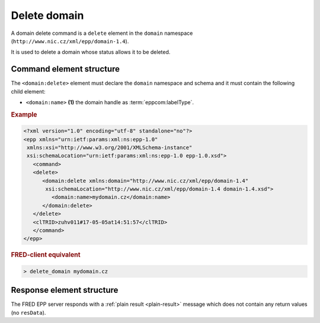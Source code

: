 
.. index::
   pair: delete; domain

Delete domain
==============

A domain delete command is a ``delete`` element in the ``domain`` namespace
(``http://www.nic.cz/xml/epp/domain-1.4``).

It is used to delete a domain whose status allows it to be deleted.

.. index:: Ⓔdelete, Ⓔid

Command element structure
-------------------------

The ``<domain:delete>`` element must declare the ``domain`` namespace
and schema and it must contain the following child element:

* ``<domain:name>`` **(1)** the domain handle as :term:`eppcom:labelType`.

.. rubric:: Example

.. code-block:: xml

   <?xml version="1.0" encoding="utf-8" standalone="no"?>
   <epp xmlns="urn:ietf:params:xml:ns:epp-1.0"
    xmlns:xsi="http://www.w3.org/2001/XMLSchema-instance"
    xsi:schemaLocation="urn:ietf:params:xml:ns:epp-1.0 epp-1.0.xsd">
      <command>
      <delete>
         <domain:delete xmlns:domain="http://www.nic.cz/xml/epp/domain-1.4"
          xsi:schemaLocation="http://www.nic.cz/xml/epp/domain-1.4 domain-1.4.xsd">
            <domain:name>mydomain.cz</domain:name>
         </domain:delete>
      </delete>
      <clTRID>zuhv011#17-05-05at14:51:57</clTRID>
      </command>
   </epp>

.. rubric:: FRED-client equivalent

.. code-block:: shell

   > delete_domain mydomain.cz

Response element structure
--------------------------

The FRED EPP server responds with a :ref:`plain result <plain-result>` message
which does not contain any return values (no ``resData``).
